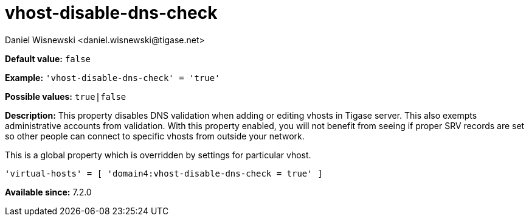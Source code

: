 [[vhostDisableDnsCheck]]
= vhost-disable-dns-check
:author: Daniel Wisnewski <daniel.wisnewski@tigase.net>
:version: v2.1, August 2017: Reformatted for v7.2.0.

:toc:
:numbered:
:website: http://tigase.net/

*Default value:* `false`

*Example:* `'vhost-disable-dns-check' = 'true'`

*Possible values:* `true|false`

*Description:* This property disables DNS validation when adding or editing vhosts in Tigase server. This also exempts administrative accounts from validation.
With this property enabled, you will not benefit from seeing if proper SRV records are set so other people can connect to specific vhosts from outside your network.

This is a global property which is overridden by settings for particular vhost.

[source,dsl]
-----
'virtual-hosts' = [ 'domain4:vhost-disable-dns-check = true' ]
-----

*Available since:* 7.2.0
